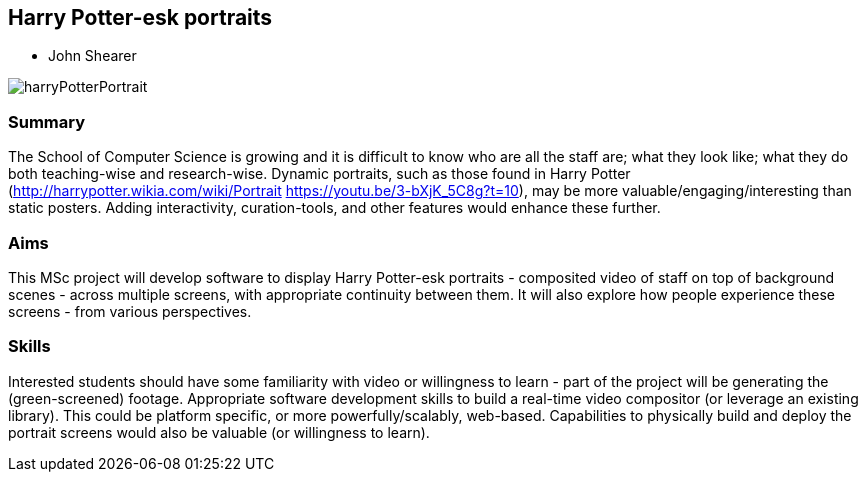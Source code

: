 == Harry Potter-esk portraits

* John Shearer

image::harryPotterPortrait.gif[]

=== Summary

The School of Computer Science is growing and it is difficult to know who are all the staff are; what they look like; what they do both teaching-wise and research-wise. Dynamic portraits, such as those found in Harry Potter (http://harrypotter.wikia.com/wiki/Portrait  https://youtu.be/3-bXjK_5C8g?t=10), may be more valuable/engaging/interesting than static posters. Adding interactivity, curation-tools, and other features would enhance these further.

=== Aims

This MSc project will develop software to display Harry Potter-esk portraits - composited video of staff on top of background scenes - across multiple screens, with appropriate continuity between them. It will also explore how people experience these screens - from various perspectives.

=== Skills

Interested students should have some familiarity with video or willingness to learn - part of the project will be generating the (green-screened) footage. Appropriate software development skills to build a real-time video compositor (or leverage an existing library). This could be platform specific, or more powerfully/scalably, web-based. Capabilities to physically build and deploy the portrait screens would also be valuable (or willingness to learn).
